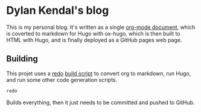 * Dylan Kendal's blog
  
  This is my personal blog. It's written as a single [[./content-org/index.org][org-mode document]],
  which is coverted to markdown for Hugo with ox-hugo, which is then
  built to HTML with Hugo, and is finally deployed as a GitHub pages web
  page.

** Building
   This projet uses a [[https://github.com/apenwarr/redo/][redo]] [[./all.do][build script]] to convert org to markdown, run Hugo, and run some other code generation scripts.
   
   #+begin_src bash
   redo
   #+end_src
   
   Builds everything, then it just needs to be committed and pushed to GitHub.
